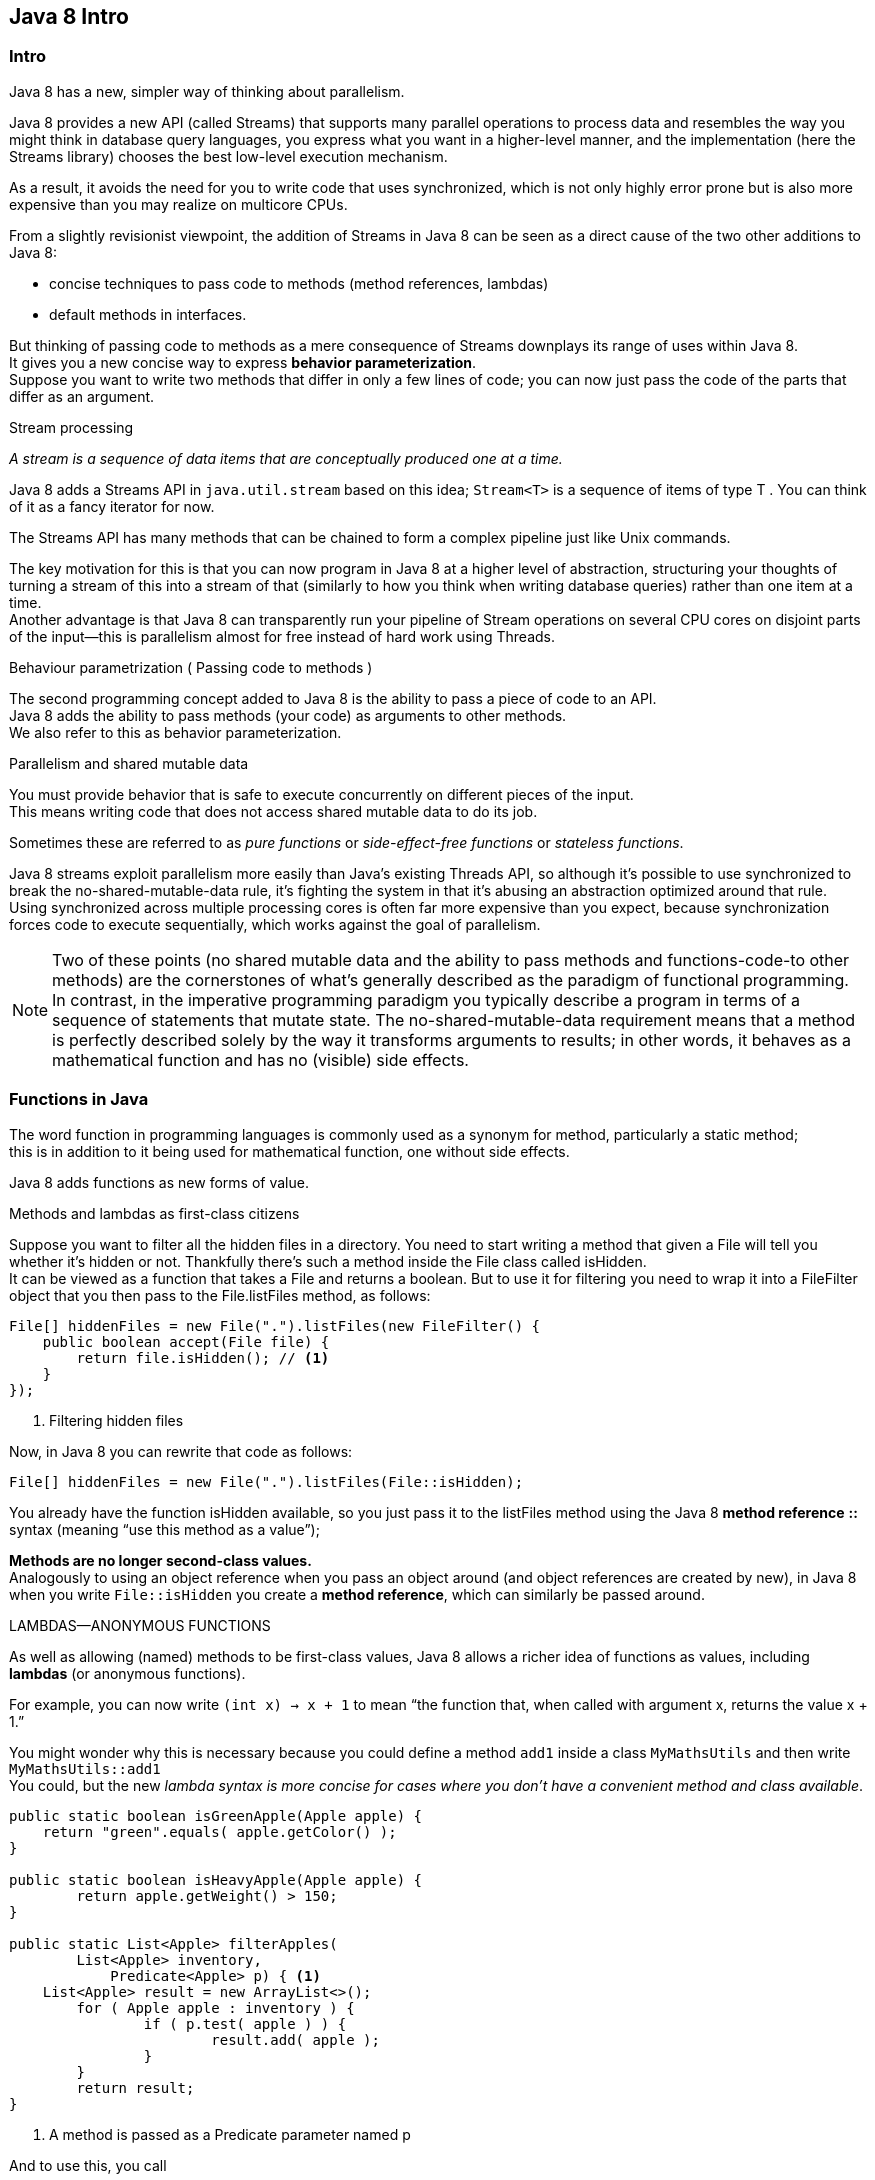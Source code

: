 [[Intro]]
== Java 8 Intro

=== Intro

Java 8 has a new, simpler way of thinking about parallelism.

Java 8 provides a new API (called Streams) that supports many parallel operations to process data and resembles
the way you might think in database query languages, you express what you want in a higher-level manner,
and the implementation (here the Streams library) chooses the best low-level execution mechanism.

As a result, it avoids the need for you to write code that uses synchronized, which is not only highly
error prone but is also more expensive than you may realize on multicore CPUs.

From a slightly revisionist viewpoint, the addition of Streams in Java 8 can be seen as a direct cause of the two
other additions to Java 8:

* concise techniques to pass code to methods (method references, lambdas)
* default methods in interfaces.

But thinking of passing code to methods as a mere consequence of Streams downplays its range of uses within Java 8. +
It gives you a new concise way to express *behavior parameterization*. +
Suppose you want to write two methods that differ in only a few lines of code;
you can now just pass the code of the parts that differ as an argument.


.Stream processing
_A stream is a sequence of data items that are conceptually produced one at a time._

Java 8 adds a Streams API in `java.util.stream` based on this idea;
`Stream<T>` is a sequence of items of type T .
You can think of it as a fancy iterator for now.

The Streams API has many methods that can be chained to form a complex pipeline just like Unix commands.

The key motivation for this is that you can now program in Java 8 at a higher level of abstraction,
structuring your thoughts of turning a stream of this into a stream of that
(similarly to how you think when writing database queries) rather than one item at a time. +
Another advantage is that Java 8 can transparently run your pipeline of Stream operations on several CPU cores
on disjoint parts of the input—this is parallelism almost for free instead of hard work using Threads.

.Behaviour parametrization ( Passing code to methods )

The second programming concept added to Java 8 is the ability to pass a piece of code to an API. +
Java 8 adds the ability to pass methods (your code) as arguments to other methods. +
We also refer to this as behavior parameterization.

.Parallelism and shared mutable data
You must provide behavior that is safe to execute concurrently on different pieces of the input. +
This means writing code that does not access shared mutable data to do its job.

Sometimes these are referred to as _pure functions_ or _side-effect-free functions_ or _stateless
functions_.

Java 8 streams exploit parallelism more easily than Java’s existing Threads API, so although it’s possible to use
synchronized to break the no-shared-mutable-data rule, it’s fighting the system in that it’s abusing an abstraction
optimized around that rule. +
Using synchronized across multiple processing cores is often far more expensive than you expect, because synchronization
forces code to execute sequentially, which works against the goal of parallelism. +

NOTE: Two of these points (no shared mutable data and the ability to pass methods and functions-code-to other methods) are
 the cornerstones of what’s generally described as the paradigm of functional programming. +
In contrast, in the imperative programming paradigm you typically describe a program in terms of a sequence of statements
that mutate state. The no-shared-mutable-data requirement means that a method is perfectly described solely
by the way it transforms arguments to results; in other words, it behaves as a mathematical function and
has no (visible) side effects.

=== Functions in Java

The word function in programming languages is commonly used as a synonym for method, particularly a static method; +
this is in addition to it being used for mathematical function, one without side effects.

Java 8 adds functions as new forms of value.

.Methods and lambdas as first-class citizens

Suppose you want to filter all the hidden files in a directory. You need to start writing a method that given a File
will tell you whether it’s hidden or not. Thankfully there’s such a method inside the File class called isHidden. +
It can be viewed as a function that takes a File and returns a boolean. But to use it for filtering you need to wrap it
into a FileFilter object that you then pass to the File.listFiles method, as follows:

[source,java]
----
File[] hiddenFiles = new File(".").listFiles(new FileFilter() {
    public boolean accept(File file) {
        return file.isHidden(); // <1>
    }
});
----
<1> Filtering hidden files

Now, in Java 8 you can rewrite that code as follows:
[source,java]
----
File[] hiddenFiles = new File(".").listFiles(File::isHidden);
----

You already have the function isHidden available, so you just pass it to the listFiles method using the
Java 8 *method reference* *::* syntax (meaning “use this method as a value”);

*Methods are no longer second-class values.* +
Analogously to using an object reference  when you pass an object around (and object references are created by new),
in Java 8  when you write `File::isHidden` you create a *method reference*, which can similarly be passed around. +

.LAMBDAS—ANONYMOUS FUNCTIONS

As well as allowing (named) methods to be first-class values, Java 8 allows a richer idea of functions as values,
including *lambdas* (or anonymous functions). +

For example, you can now write `(int x) -> x + 1` to mean “the function that, when called with argument x, returns
the value x + 1.” +

You might wonder why this is necessary because you could define a method `add1` inside a class
`MyMathsUtils` and then write `MyMathsUtils::add1` +
You could, but the new _lambda syntax is more concise for cases where you don’t have a convenient method and class available_.

[source,java]
----
public static boolean isGreenApple(Apple apple) {
    return "green".equals( apple.getColor() );
}

public static boolean isHeavyApple(Apple apple) {
	return apple.getWeight() > 150;
}

public static List<Apple> filterApples(
    	List<Apple> inventory,
	    Predicate<Apple> p) { <1>
    List<Apple> result = new ArrayList<>();
	for ( Apple apple : inventory ) {
		if ( p.test( apple ) ) {
			result.add( apple );
		}
	}
	return result;
}
----

<1> A method is passed as a Predicate parameter named p

And to use this, you call
[source,java]
----
Apple.filterApples( apples, Apple::isHeavyApple );
----

[source,java]
----
package java.util.function

@FunctionalInterface
public interface Predicate<T> {
	boolean test(T t);

	...
}
----

NOTE: The word predicate is often used in mathematics to mean something function-like that takes a value for an argument
and returns true or false.

IMPORTANT: Java 8 would also allow you to write Function<Apple,Boolean> but
using Predicate<Apple> is more standard (and slightly more efficient because it avoids boxing a boolean into a Boolean).

.From passing methods to lambdas

Passing methods as values is clearly useful, but it’s a bit annoying having to write a definition for short methods
such as isHeavyApple and isGreenApple when they’re used perhaps only once or twice. +
Java 8 introduces a new notation *(anonymous functions, or lambdas)* that enables you to write
just:
[source,java]
----
filterApples( inventory, (Apple a) -> "green".equals( a.getColor() ) );
----

or
[source,java]
----
filterApples( inventory, (Apple a) -> a.getWeight() > 150 );
----
or even
[source,java]
----
filterApples( inventory, (Apple a) -> a.getWeight() < 80 || "brown".equals( a.getColor() ) );
----

=== Streams

Java 8 instead contains a whole new Collections-like API called Streams, containing a comprehensive set of operations
similar to filter that functional programmers may be familiar with (for example, map, reduce), along with methods
to convert between Collections and Streams.

Nearly every Java application makes and processes collections. But working with collections isn’t always ideal.

[source,java]
----
Map<Currency, List<Transaction>> transactionsByCurrencies = new HashMap<>();
for ( Transaction transaction : transactions ) {
	if ( transaction.getPrice() > 1000 ) {
		List<Transaction> transactionsForCurrency =
		    transactionsByCurrencies.get( transaction.getCurrency() );
		if ( transactionsForCurrency == null ) {
			transactionsForCurrency = new ArrayList<>();
			transactionsByCurrencies.put( transaction.getCurrency(), transactionsForCurrency );
		}
		transactionsForCurrency.add( transaction );
	}
}
----

Using the Streams API, the same code can be written as :

[source,java]
----
import static java.util.stream.Collectors.groupingBy;

Map<Currency, List<Transaction>> transactionsByCurrencies =
                        transactions
                        .stream()
                        .filter( (Transaction t) -> t.getPrice() > 1000 )
                        .collect( groupingBy( Transaction::getCurrency ) );
----

Streams API provides a very different way to process data in comparison to the Collections API.

Using a collection, you’re managing the iteration process yourself. You need to iterate through each element one by
one using a for-each loop and then process the elements. We call this way of iterating over data *external iteration*.

In contrast, using the Streams API, you don’t need to think in terms of loops at all.
The data processing happens internally inside the library. We call this idea *internal iteration*.

There are many data processing patterns that occur over and over again:

* filtering data based on a criterion (for example, heavy apples),
* extracting data (for example, extracting the weight field from each apple in a list),
* or grouping data (for example, grouping a list of numbers into separate lists of even and odd numbers)
* and so on

such operations can often be parallelized. For instance filtering a list on two CPUs could be done by asking one CPU
to process the first half of a list and the second CPU to process the other half of the list
(this is called the forking step). +
The CPUs then filter their respective half-lists. Finally one CPU would join the two results.

NOTE: *Collections* is mostly about storing and accessing data. +
*Streams* is mostly about describing computations on data. +
The key point here is that Streams allows and encourages the elements within a Stream to be processed in parallel. +

Although it may seem odd at first, often the fastest way to filter a `Collection` is to convert it to a `Stream`,
process it in parallel, and then convert it back to a List.

Sequential processing:

[source,java]
----
import static java.util.stream.Collectors.toList;

List<Apple> heavyApples = inventory
                          .stream()
                          .filter((Apple a) -> a.getWeight() > 150)
                          .collect(toList());
----

Parallel processing:

[source,java]
----
import static java.util.stream.Collectors.toList;

List<Apple> heavyApples = inventory
                          .parallelStream()
                          .filter((Apple a) -> a.getWeight() > 150)
                          .collect(toList());
----

=== Default methods

Default methods are added largely to support library designers by enabling them to write more evolvable interfaces. +

An interface can now contain method signatures for which an implementing class does not provide an implementation! +
The missing method bodies are given as part of the interface (hence default implementations) rather than in the
implementing class.

In Java 8 you can now call the sort method directly on a `List`. This is made possible with the following default method
in the Java 8 `List` interface, which calls the static method `Collections.sort`:

[source,java]
----
default void sort(Comparator<? super E> c) {
    Collections.sort(this, c);
}
----
This means any concrete classes of List don’t have to explicitly implement sort, whereas in previous Java versions such
concrete classes would fail to recompile unless they provided an implementation for sort.

=== Optional

`Optional<T>` class that, if used consistently, can help you avoid NullPointer exceptions. +
It’s a container object that may or not contain a value.

`Optional<T>` includes methods to explicitly deal with the case where a value is absent, and as a result you can avoid
NullPointer exceptions.

<<Chp2.adoc#behavioural-behavioural,Chapter 2 => >>
